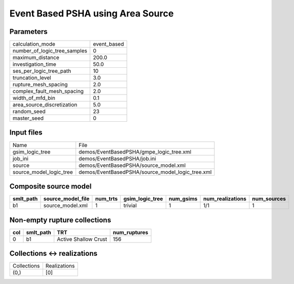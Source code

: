 Event Based PSHA using Area Source
==================================

Parameters
----------
============================ ===========
calculation_mode             event_based
number_of_logic_tree_samples 0          
maximum_distance             200.0      
investigation_time           50.0       
ses_per_logic_tree_path      10         
truncation_level             3.0        
rupture_mesh_spacing         2.0        
complex_fault_mesh_spacing   2.0        
width_of_mfd_bin             0.1        
area_source_discretization   5.0        
random_seed                  23         
master_seed                  0          
============================ ===========

Input files
-----------
======================= ================================================
Name                    File                                            
gsim_logic_tree         demos/EventBasedPSHA/gmpe_logic_tree.xml        
job_ini                 demos/EventBasedPSHA/job.ini                    
source                  demos/EventBasedPSHA/source_model.xml           
source_model_logic_tree demos/EventBasedPSHA/source_model_logic_tree.xml
======================= ================================================

Composite source model
----------------------
========= ================= ======== =============== ========= ================ ===========
smlt_path source_model_file num_trts gsim_logic_tree num_gsims num_realizations num_sources
========= ================= ======== =============== ========= ================ ===========
b1        source_model.xml  1        trivial         1         1/1              1          
========= ================= ======== =============== ========= ================ ===========

Non-empty rupture collections
-----------------------------
=== ========= ==================== ============
col smlt_path TRT                  num_ruptures
=== ========= ==================== ============
0   b1        Active Shallow Crust 156         
=== ========= ==================== ============

Collections <-> realizations
----------------------------
=========== ============
Collections Realizations
(0,)        [0]         
=========== ============